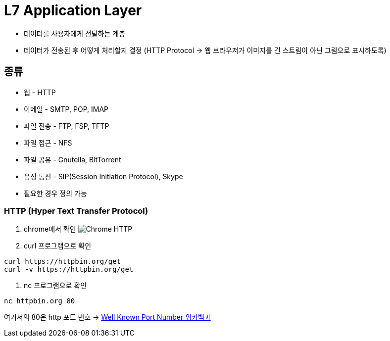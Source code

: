 = L7 Application Layer

* 데이터를 사용자에게 전달하는 계층
* 데이터가 전송된 후 어떻게 처리할지 결정 (HTTP Protocol -> 웹 브라우저가 이미지를 긴 스트림이 아닌 그림으로 표시하도록)

== 종류
* 웹 - HTTP
* 이메일 - SMTP, POP, IMAP
* 파일 전송 - FTP, FSP, TFTP
* 파일 접근 - NFS
* 파일 공유 - Gnutella, BitTorrent
* 음성 통신 - SIP(Session Initiation Protocol), Skype
* 필요한 경우 정의 가능

=== HTTP (Hyper Text Transfer Protocol)

1. chrome에서 확인
image:images/http_chrome.png[Chrome HTTP]

2. curl 프로그램으로 확인
[source,shell]
----
curl https://httpbin.org/get
curl -v https://httpbin.org/get
----

3. nc 프로그램으로 확인

[source,shell]
----
nc httpbin.org 80
----
여기서의 80은 http 포트 번호 -> link:https://ko.wikipedia.org/wiki/TCP/UDP%EC%9D%98_%ED%8F%AC%ED%8A%B8_%EB%AA%A9%EB%A1%9D[Well Known Port Number 위키백과]